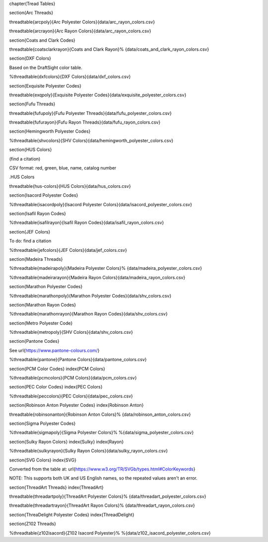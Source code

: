 
\chapter{Tread Tables}

\section{Arc Threads}

\threadtable{arcpoly}{Arc Polyester Colors}{data/arc_rayon_colors.csv}

\threadtable{arcrayon}{Arc Rayon Colors}{data/arc_rayon_colors.csv}

\section{Coats and Clark Codes}

\threadtable{coatsclarkrayon}{Coats and Clark Rayon}%
{data/coats_and_clark_rayon_colors.csv}

\section{DXF Colors}

Based on the DraftSight color table.

%\threadtable{dxfcolors}{DXF Colors}{data/dxf_colors.csv}

\section{Exquisite Polyester Codes}

\threadtable{exqpoly}{Exquisite Polyester Codes}{data/exquisite_polyester_colors.csv}

\section{Fufu Threads}

\threadtable{fufupoly}{Fufu Polyester Threads}{data/fufu_polyester_colors.csv}

\threadtable{fufurayon}{Fufu Rayon Threads}{data/fufu_rayon_colors.csv}

\section{Hemingworth Polyester Codes}

%\threadtable{shvcolors}{SHV Colors}{data/hemingworth_polyester_colors.csv}

\section{HUS Colors}

(find a citation)

CSV format: red, green, blue, name, catalog number

.HUS Colors

\threadtable{hus-colors}{HUS Colors}{data/hus_colors.csv}

\section{Isacord Polyester Codes}

%\threadtable{isacordpoly}{Isacord Polyester Colors}{data/isacord_polyester_colors.csv}

\section{Isafil Rayon Codes}

%\threadtable{isafilrayon}{Isafil Rayon Codes}{data/isafil_rayon_colors.csv}

\section{JEF Colors}

To do: find a citation

%\threadtable{jefcolors}{JEF Colors}{data/jef_colors.csv}

\section{Madeira Threads}

%\threadtable{madeirapoly}{Madeira Polyester Colors}%
{data/madeira_polyester_colors.csv}

%\threadtable{madeirarayon}{Madeira Rayon Colors}{data/madeira_rayon_colors.csv}

\section{Marathon Polyester Codes}

%\threadtable{marathonpoly}{Marathon Polyester Codes}{data/shv_colors.csv}

\section{Marathon Rayon Codes}

%\threadtable{marathonrayon}{Marathon Rayon Codes}{data/shv_colors.csv}

\section{Metro Polyester Code}

%\threadtable{metropoly}{SHV Colors}{data/shv_colors.csv}

\section{Pantone Codes}

See \url{https://www.pantone-colours.com/}

%\threadtable{pantone}{Pantone Colors}{data/pantone_colors.csv}

\section{PCM Color Codes}
\index{PCM Colors}

%\threadtable{pcmcolors}{PCM Colors}{data/pcm_colors.csv}

\section{PEC Color Codes}
\index{PEC Colors}

%\threadtable{peccolors}{PEC Colors}{data/pec_colors.csv}

\section{Robinson Anton Polyester Codes}
\index{Robinson Anton}

\threadtable{robinsonanton}{Robinson Anton Colors}%
{data/robinson_anton_colors.csv}

\section{Sigma Polyester Codes}

%\threadtable{sigmapoly}{Sigma Polyester Colors}%
%{data/sigma_polyester_colors.csv}

\section{Sulky Rayon Colors}
\index{Sulky}
\index{Rayon}

%\threadtable{sulkyrayon}{Sulky Rayon Colors}{data/sulky_rayon_colors.csv}

\section{SVG Colors}
\index{SVG}

Converted from the table at:
\url{https://www.w3.org/TR/SVGb/types.html#ColorKeywords}

NOTE: This supports both UK and US English names, so the repeated values aren't
an error.

\section{ThreadArt Threads}
\index{ThreadArt}

\threadtable{threadartpoly}{ThreadArt Polyester Colors}%
{data/threadart_polyester_colors.csv}

\threadtable{threadartrayon}{ThreadArt Rayon Colors}%
{data/threadart_rayon_colors.csv}

\section{ThreaDelight Polyester Codes}
\index{ThreadDelight}

\section{Z102 Threads}

%\threadtable{z102isacord}{Z102 Isacord Polyester}%
%{data/z102_isacord_polyester_colors.csv}
